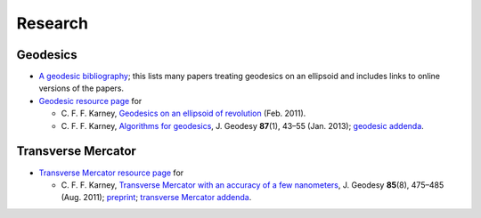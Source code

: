 .. _research:

Research
========

Geodesics
---------

* `A geodesic bibliography <../geodesic-papers/biblio.html>`_; this
  lists many papers treating geodesics on an ellipsoid and includes
  links to online versions of the papers.

* `Geodesic resource page <../geod.html>`_ for

  * C. F. F. Karney, `Geodesics on an ellipsoid of revolution
    <https://arxiv.org/abs/1102.1215>`_ (Feb. 2011).

  * C. F. F. Karney, `Algorithms for geodesics
    <https://doi.org/10.1007/s00190-012-0578-z>`_, 
    J. Geodesy **87**\ (1), 43–55 (Jan. 2013); `geodesic addenda
    <../geod-addenda.html>`_.

Transverse Mercator
-------------------

* `Transverse Mercator resource page <../tm.html>`_ for

  * C. F. F. Karney, `Transverse Mercator with an accuracy of a few
    nanometers <https://doi.org/10.1007/s00190-011-0445-3>`_,
    J. Geodesy **85**\ (8), 475–485 (Aug. 2011); `preprint
    <https://arxiv.org/abs/1002.1417>`_; `transverse Mercator addenda
    <../tm-addenda.html>`_.
